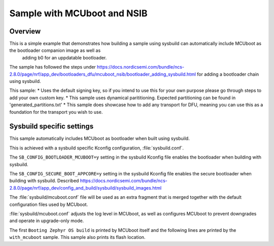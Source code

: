 Sample with MCUboot and NSIB
###################

Overview
********

This is a simple example that demonstrates how building a sample using sysbuild can automatically include MCUboot as the bootloader companion image as well as
 adding b0 for an uppdatable bootloader. 

The sample has followed the steps under https://docs.nordicsemi.com/bundle/ncs-2.8.0/page/nrf/app_dev/bootloaders_dfu/mcuboot_nsib/bootloader_adding_sysbuild.html
for adding a bootloader chain using sysbuild.

This sample:
* Uses the default signing key, so if you intend to use this for your own purpose please go through steps to add your own custom key. 
* This sample uses dynamical parititioning. Expected partitioning can be found in 'generated_partitions.txt'
* This sample does showcase how to add any transport for DFU, meaning you can use this as a foundation for the transport you wish to use.


Sysbuild specific settings
**************************

This sample automatically includes MCUboot as bootloader when built using
sysbuild.

This is achieved with a sysbuild specific Kconfig configuration,
:file:`sysbuild.conf`.

The ``SB_CONFIG_BOOTLOADER_MCUBOOT=y`` setting in the sysbuild Kconfig file
enables the bootloader when building with sysbuild.

The ``SB_CONFIG_SECURE_BOOT_APPCORE=y`` setting in the sysbuild Kconfig file
enables the secure bootloader when building with sysbuild. Described https://docs.nordicsemi.com/bundle/ncs-2.8.0/page/nrf/app_dev/config_and_build/sysbuild/sysbuild_images.html

The :file:`sysbuild/mcuboot.conf` file will be used as an extra fragment that
is merged together with the default configuration files used by MCUboot.

:file:`sysbuild/mcuboot.conf` adjusts the log level in MCUboot, as well as
configures MCUboot to prevent downgrades and operate in upgrade-only mode.

The first ``Booting Zephyr OS build`` is printed by MCUboot itself and the
following lines are printed by the ``with_mcuboot`` sample.
This sample also prints its flash location.
